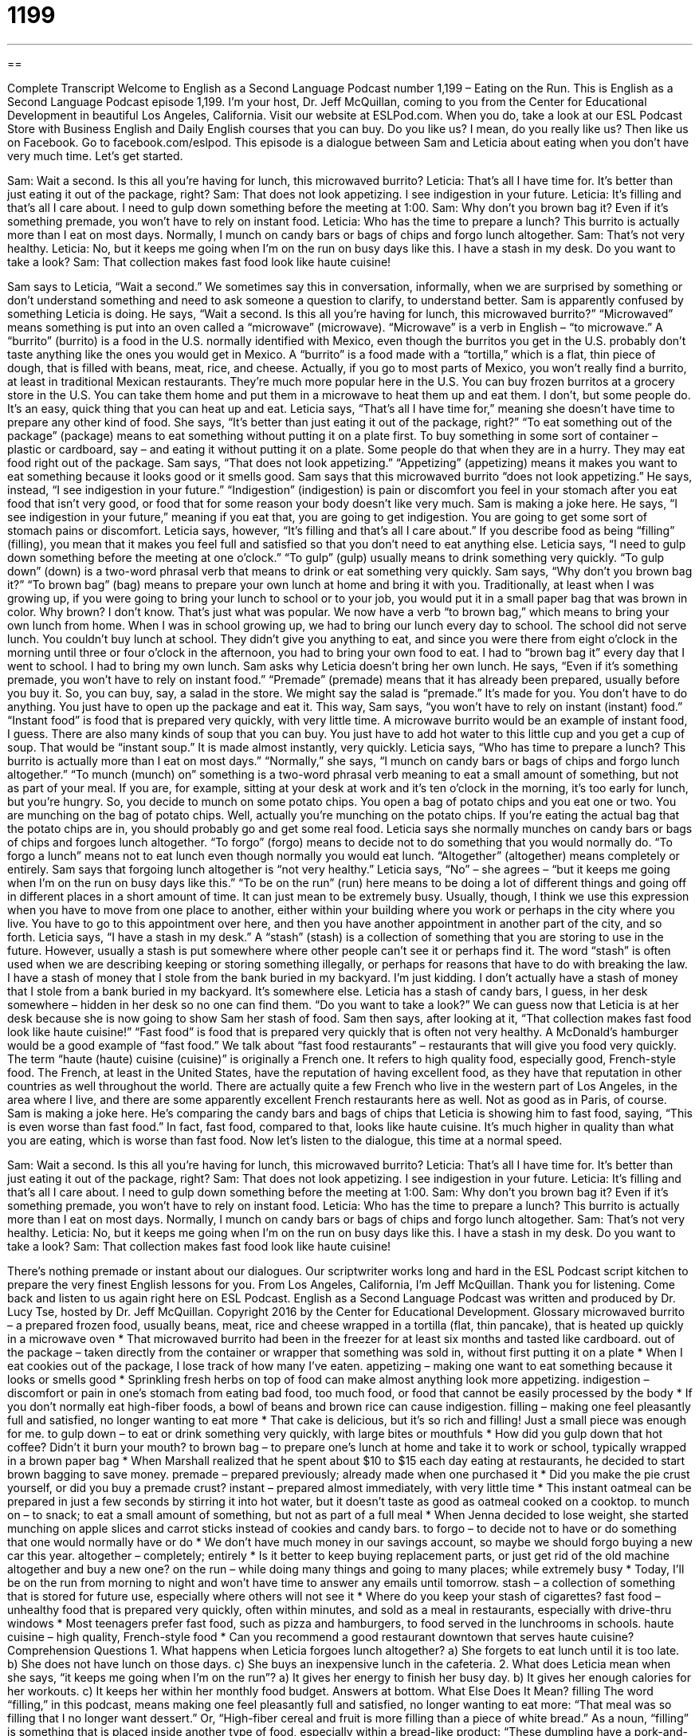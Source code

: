 = 1199
:toc: left
:toclevels: 3
:sectnums:
:stylesheet: ../../../myAdocCss.css

'''

== 

Complete Transcript
Welcome to English as a Second Language Podcast number 1,199 – Eating on the Run.
This is English as a Second Language Podcast episode 1,199. I’m your host, Dr. Jeff McQuillan, coming to you from the Center for Educational Development in beautiful Los Angeles, California.
Visit our website at ESLPod.com. When you do, take a look at our ESL Podcast Store with Business English and Daily English courses that you can buy. Do you like us? I mean, do you really like us? Then like us on Facebook. Go to facebook.com/eslpod.
This episode is a dialogue between Sam and Leticia about eating when you don’t have very much time. Let’s get started.
[start of dialogue]
Sam: Wait a second. Is this all you’re having for lunch, this microwaved burrito?
Leticia: That’s all I have time for. It’s better than just eating it out of the package, right?
Sam: That does not look appetizing. I see indigestion in your future.
Leticia: It’s filling and that’s all I care about. I need to gulp down something before the meeting at 1:00.
Sam: Why don’t you brown bag it? Even if it’s something premade, you won’t have to rely on instant food.
Leticia: Who has the time to prepare a lunch? This burrito is actually more than I eat on most days. Normally, I munch on candy bars or bags of chips and forgo lunch altogether.
Sam: That’s not very healthy.
Leticia: No, but it keeps me going when I’m on the run on busy days like this. I have a stash in my desk. Do you want to take a look?
Sam: That collection makes fast food look like haute cuisine!
[end of dialogue]
Sam says to Leticia, “Wait a second.” We sometimes say this in conversation, informally, when we are surprised by something or don’t understand something and need to ask someone a question to clarify, to understand better. Sam is apparently confused by something Leticia is doing.
He says, “Wait a second. Is this all you’re having for lunch, this microwaved burrito?” “Microwaved” means something is put into an oven called a “microwave” (microwave). “Microwave” is a verb in English – “to microwave.” A “burrito” (burrito) is a food in the U.S. normally identified with Mexico, even though the burritos you get in the U.S. probably don’t taste anything like the ones you would get in Mexico.
A “burrito” is a food made with a “tortilla,” which is a flat, thin piece of dough, that is filled with beans, meat, rice, and cheese. Actually, if you go to most parts of Mexico, you won’t really find a burrito, at least in traditional Mexican restaurants. They’re much more popular here in the U.S. You can buy frozen burritos at a grocery store in the U.S. You can take them home and put them in a microwave to heat them up and eat them. I don’t, but some people do. It’s an easy, quick thing that you can heat up and eat.
Leticia says, “That’s all I have time for,” meaning she doesn’t have time to prepare any other kind of food. She says, “It’s better than just eating it out of the package, right?” “To eat something out of the package” (package) means to eat something without putting it on a plate first. To buy something in some sort of container – plastic or cardboard, say – and eating it without putting it on a plate. Some people do that when they are in a hurry. They may eat food right out of the package.
Sam says, “That does not look appetizing.” “Appetizing” (appetizing) means it makes you want to eat something because it looks good or it smells good. Sam says that this microwaved burrito “does not look appetizing.” He says, instead, “I see indigestion in your future.” “Indigestion” (indigestion) is pain or discomfort you feel in your stomach after you eat food that isn’t very good, or food that for some reason your body doesn’t like very much. Sam is making a joke here. He says, “I see indigestion in your future,” meaning if you eat that, you are going to get indigestion. You are going to get some sort of stomach pains or discomfort.
Leticia says, however, “It’s filling and that’s all I care about.” If you describe food as being “filling” (filling), you mean that it makes you feel full and satisfied so that you don’t need to eat anything else. Leticia says, “I need to gulp down something before the meeting at one o’clock.” “To gulp” (gulp) usually means to drink something very quickly. “To gulp down” (down) is a two-word phrasal verb that means to drink or eat something very quickly.
Sam says, “Why don’t you brown bag it?” “To brown bag” (bag) means to prepare your own lunch at home and bring it with you. Traditionally, at least when I was growing up, if you were going to bring your lunch to school or to your job, you would put it in a small paper bag that was brown in color. Why brown? I don’t know. That’s just what was popular.
We now have a verb “to brown bag,” which means to bring your own lunch from home. When I was in school growing up, we had to bring our lunch every day to school. The school did not serve lunch. You couldn’t buy lunch at school. They didn’t give you anything to eat, and since you were there from eight o’clock in the morning until three or four o’clock in the afternoon, you had to bring your own food to eat. I had to “brown bag it” every day that I went to school. I had to bring my own lunch.
Sam asks why Leticia doesn’t bring her own lunch. He says, “Even if it’s something premade, you won’t have to rely on instant food.” “Premade” (premade) means that it has already been prepared, usually before you buy it. So, you can buy, say, a salad in the store. We might say the salad is “premade.” It’s made for you. You don’t have to do anything. You just have to open up the package and eat it. This way, Sam says, “you won’t have to rely on instant (instant) food.”
“Instant food” is food that is prepared very quickly, with very little time. A microwave burrito would be an example of instant food, I guess. There are also many kinds of soup that you can buy. You just have to add hot water to this little cup and you get a cup of soup. That would be “instant soup.” It is made almost instantly, very quickly. Leticia says, “Who has time to prepare a lunch? This burrito is actually more than I eat on most days.” “Normally,” she says, “I munch on candy bars or bags of chips and forgo lunch altogether.”
“To munch (munch) on” something is a two-word phrasal verb meaning to eat a small amount of something, but not as part of your meal. If you are, for example, sitting at your desk at work and it’s ten o’clock in the morning, it’s too early for lunch, but you’re hungry. So, you decide to munch on some potato chips. You open a bag of potato chips and you eat one or two. You are munching on the bag of potato chips. Well, actually you’re munching on the potato chips. If you’re eating the actual bag that the potato chips are in, you should probably go and get some real food.
Leticia says she normally munches on candy bars or bags of chips and forgoes lunch altogether. “To forgo” (forgo) means to decide not to do something that you would normally do. “To forgo a lunch” means not to eat lunch even though normally you would eat lunch. “Altogether” (altogether) means completely or entirely. Sam says that forgoing lunch altogether is “not very healthy.”
Leticia says, “No” – she agrees – “but it keeps me going when I’m on the run on busy days like this.” “To be on the run” (run) here means to be doing a lot of different things and going off in different places in a short amount of time. It can just mean to be extremely busy. Usually, though, I think we use this expression when you have to move from one place to another, either within your building where you work or perhaps in the city where you live. You have to go to this appointment over here, and then you have another appointment in another part of the city, and so forth.
Leticia says, “I have a stash in my desk.” A “stash” (stash) is a collection of something that you are storing to use in the future. However, usually a stash is put somewhere where other people can’t see it or perhaps find it. The word “stash” is often used when we are describing keeping or storing something illegally, or perhaps for reasons that have to do with breaking the law. I have a stash of money that I stole from the bank buried in my backyard. I’m just kidding. I don’t actually have a stash of money that I stole from a bank buried in my backyard. It’s somewhere else.
Leticia has a stash of candy bars, I guess, in her desk somewhere – hidden in her desk so no one can find them. “Do you want to take a look?” We can guess now that Leticia is at her desk because she is now going to show Sam her stash of food. Sam then says, after looking at it, “That collection makes fast food look like haute cuisine!” “Fast food” is food that is prepared very quickly that is often not very healthy. A McDonald’s hamburger would be a good example of “fast food.” We talk about “fast food restaurants” – restaurants that will give you food very quickly.
The term “haute (haute) cuisine (cuisine)” is originally a French one. It refers to high quality food, especially good, French-style food. The French, at least in the United States, have the reputation of having excellent food, as they have that reputation in other countries as well throughout the world. There are actually quite a few French who live in the western part of Los Angeles, in the area where I live, and there are some apparently excellent French restaurants here as well. Not as good as in Paris, of course.
Sam is making a joke here. He’s comparing the candy bars and bags of chips that Leticia is showing him to fast food, saying, “This is even worse than fast food.” In fact, fast food, compared to that, looks like haute cuisine. It’s much higher in quality than what you are eating, which is worse than fast food.
Now let’s listen to the dialogue, this time at a normal speed.
[start of dialogue]
Sam: Wait a second. Is this all you’re having for lunch, this microwaved burrito?
Leticia: That’s all I have time for. It’s better than just eating it out of the package, right?
Sam: That does not look appetizing. I see indigestion in your future.
Leticia: It’s filling and that’s all I care about. I need to gulp down something before the meeting at 1:00.
Sam: Why don’t you brown bag it? Even if it’s something premade, you won’t have to rely on instant food.
Leticia: Who has the time to prepare a lunch? This burrito is actually more than I eat on most days. Normally, I munch on candy bars or bags of chips and forgo lunch altogether.
Sam: That’s not very healthy.
Leticia: No, but it keeps me going when I’m on the run on busy days like this. I have a stash in my desk. Do you want to take a look?
Sam: That collection makes fast food look like haute cuisine!
[end of dialogue]
There’s nothing premade or instant about our dialogues. Our scriptwriter works long and hard in the ESL Podcast script kitchen to prepare the very finest English lessons for you.
From Los Angeles, California, I’m Jeff McQuillan. Thank you for listening. Come back and listen to us again right here on ESL Podcast.
English as a Second Language Podcast was written and produced by Dr. Lucy Tse, hosted by Dr. Jeff McQuillan. Copyright 2016 by the Center for Educational Development.
Glossary
microwaved burrito – a prepared frozen food, usually beans, meat, rice and cheese wrapped in a tortilla (flat, thin pancake), that is heated up quickly in a microwave oven
* That microwaved burrito had been in the freezer for at least six months and tasted like cardboard.
out of the package – taken directly from the container or wrapper that something was sold in, without first putting it on a plate
* When I eat cookies out of the package, I lose track of how many I’ve eaten.
appetizing – making one want to eat something because it looks or smells good
* Sprinkling fresh herbs on top of food can make almost anything look more appetizing.
indigestion – discomfort or pain in one’s stomach from eating bad food, too much food, or food that cannot be easily processed by the body
* If you don’t normally eat high-fiber foods, a bowl of beans and brown rice can cause indigestion.
filling – making one feel pleasantly full and satisfied, no longer wanting to eat more
* That cake is delicious, but it’s so rich and filling! Just a small piece was enough for me.
to gulp down – to eat or drink something very quickly, with large bites or mouthfuls
* How did you gulp down that hot coffee? Didn’t it burn your mouth?
to brown bag – to prepare one’s lunch at home and take it to work or school, typically wrapped in a brown paper bag
* When Marshall realized that he spent about $10 to $15 each day eating at restaurants, he decided to start brown bagging to save money.
premade – prepared previously; already made when one purchased it
* Did you make the pie crust yourself, or did you buy a premade crust?
instant – prepared almost immediately, with very little time
* This instant oatmeal can be prepared in just a few seconds by stirring it into hot water, but it doesn’t taste as good as oatmeal cooked on a cooktop.
to munch on – to snack; to eat a small amount of something, but not as part of a full meal
* When Jenna decided to lose weight, she started munching on apple slices and carrot sticks instead of cookies and candy bars.
to forgo – to decide not to have or do something that one would normally have or do
* We don’t have much money in our savings account, so maybe we should forgo buying a new car this year.
altogether – completely; entirely
* Is it better to keep buying replacement parts, or just get rid of the old machine altogether and buy a new one?
on the run – while doing many things and going to many places; while extremely busy
* Today, I’ll be on the run from morning to night and won’t have time to answer any emails until tomorrow.
stash – a collection of something that is stored for future use, especially where others will not see it
* Where do you keep your stash of cigarettes?
fast food – unhealthy food that is prepared very quickly, often within minutes, and sold as a meal in restaurants, especially with drive-thru windows
* Most teenagers prefer fast food, such as pizza and hamburgers, to food served in the lunchrooms in schools.
haute cuisine – high quality, French-style food
* Can you recommend a good restaurant downtown that serves haute cuisine?
Comprehension Questions
1. What happens when Leticia forgoes lunch altogether?
a) She forgets to eat lunch until it is too late.
b) She does not have lunch on those days.
c) She buys an inexpensive lunch in the cafeteria.
2. What does Leticia mean when she says, “it keeps me going when I’m on the run”?
a) It gives her energy to finish her busy day.
b) It gives her enough calories for her workouts.
c) It keeps her within her monthly food budget.
Answers at bottom.
What Else Does It Mean?
filling
The word “filling,” in this podcast, means making one feel pleasantly full and satisfied, no longer wanting to eat more: “That meal was so filling that I no longer want dessert.” Or, “High-fiber cereal and fruit is more filling than a piece of white bread.” As a noun, “filling” is something that is placed inside another type of food, especially within a bread-like product: “These dumpling have a pork-and-cabbage filling.” Or, “Which donuts have a jelly filling”? When talking about dental or teeth and mouth care, a “filling” is a small amount of metal put into a small hole in a tooth left by decay: “The dentist said that Ramona would need two fillings.” Finally, the “filling” of a pillow refers to the material that the pillow is stuffed with: “How can I wash these cushions? They have a feather filling.”
on the run
In this podcast, the phrase “on the run” means while doing many things and going to many places, or while extremely busy: “Kylie woke up late, so she had to put on her makeup while she was on the run.” When talking about criminals, to be “on the run” means to be trying to escape from the police: “The thief is on the run, but our police officers are out trying to catch him.” The phrase “to make a run for it” means to start running to escape: “We almost captured him, but then he made a run for it.” Finally, the phrase “to have the run of (a place)” means to have freedom to do what one wants in that place, with no restrictions: “We stayed at the resort in the winter, when there were no other guests, so we had the run of the place.”
Culture Note
Healthy Snacks on the Run
Busy people rarely have time to sit down and eat a “full meal” (a group of foods eaten for breakfast, lunch, or dinner), but fortunately, they do have healthy “options” (choices) for snacks. People who are in a hurry can easily “grab” (take something quickly) items like “hard-boiled eggs” (eggs that are cooked in their shells in boiling water, so that they become solid), “granola bars” (hard, rectangular bars formed from a mixture of oats, dried fruit, nuts, and honey), or a “handful” (the amount that can be easily held in one’s hand) of nuts.
Cut-up fruits and vegetables are good options for healthy snacks. Apple slices, “carrot sticks” (carrots that are cut into smaller, rectangular pieces), and “orange segments” (the pieces of orange that are easily separated from each other, without the skin) can be prepared in just a few minutes. And many people refer to a banana as “nature’s perfect snack,” because it is delicious and easy to “transport” (take from one place to another) within its own “skin” (the outer layer). Other healthy snacks include packaged items, such as an “individual portion” (serving; the amount of food intended for one person to eat at one time) of “yogurt” (thick, fermented, sour, milk, often flavored with fruit).
Finally, some people like to take the time to make a “smoothie,” which is a thick drink made by mixing fruits, vegetables, and milk, juice, or yogurt in “blender” (an electric mixing machine). It takes just a few minutes to make, but “packs a lot of nutrition” (has a lot of nutritional value), if you avoid including items with too much sugar.
Comprehension Answers
1 - b
2 - a